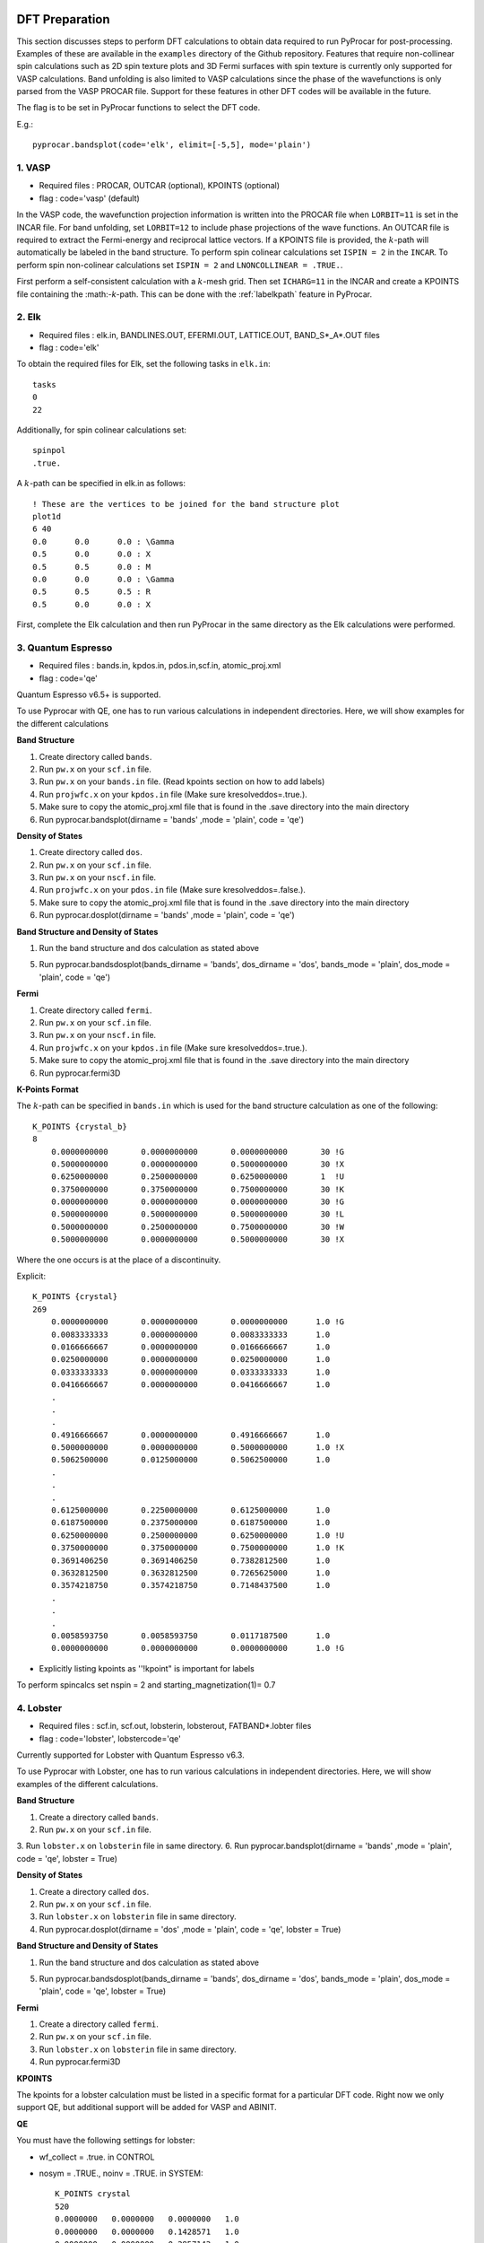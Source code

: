 .. _labeldftprep:

DFT Preparation
================

This section discusses steps to perform DFT calculations to obtain data required to run PyProcar for post-processing. Examples of these are available in the ``examples`` directory of the Github repository. Features that require non-collinear spin calculations such as 2D spin texture plots and 3D Fermi surfaces with spin texture is currently only supported for VASP calculations. Band unfolding is also limited to VASP calculations since the phase of the wavefunctions is only parsed from the VASP PROCAR file. Support for these features in other DFT codes will be available in the future.

The flag is to be set in PyProcar functions to select the DFT code.

E.g.::

    pyprocar.bandsplot(code='elk', elimit=[-5,5], mode='plain')


========
1. VASP
========

- Required files : PROCAR, OUTCAR (optional), KPOINTS (optional)
- flag           : code='vasp' (default)

In the VASP code, the wavefunction projection information is written into the PROCAR file when ``LORBIT=11`` is set in the INCAR file. For band unfolding, set ``LORBIT=12`` to include phase projections of the wave functions.
An OUTCAR file is required to extract the Fermi-energy and reciprocal lattice vectors. If a KPOINTS file is provided, the :math:`k`-path will automatically be labeled in the band structure.
To perform spin colinear calculations set ``ISPIN = 2`` in the ``INCAR``.
To perform spin non-colinear calculations set ``ISPIN = 2`` and ``LNONCOLLINEAR = .TRUE.``.

First perform a self-consistent calculation with a :math:`k`-mesh grid. Then set ``ICHARG=11`` in the INCAR and create a KPOINTS file containing the :math:-`k`-path. This can be done with the :ref:`labelkpath` feature in PyProcar. 

=======
2. Elk
=======

- Required files : elk.in, BANDLINES.OUT, EFERMI.OUT, LATTICE.OUT, BAND_S*_A*.OUT files
- flag           : code='elk' 

To obtain the required files for Elk, set the following tasks in ``elk.in``::

    tasks
    0
    22

Additionally, for spin colinear calculations set::

    spinpol
    .true.

A :math:`k`-path can be specified in elk.in as follows::

    ! These are the vertices to be joined for the band structure plot
    plot1d
    6 40 
    0.0      0.0      0.0 : \Gamma
    0.5      0.0      0.0 : X
    0.5      0.5      0.0 : M
    0.0      0.0      0.0 : \Gamma
    0.5      0.5      0.5 : R
    0.5      0.0      0.0 : X

First, complete the Elk calculation and then run PyProcar in the same directory as the Elk calculations were performed.

===================
3. Quantum Espresso
===================

- Required files : bands.in, kpdos.in, pdos.in,scf.in, atomic_proj.xml
- flag           : code='qe'

Quantum Espresso v6.5+ is supported. 

To use Pyprocar with QE, one has to run various calculations in independent directories. Here, we will show examples for the different calculations

**Band Structure** 

1. Create directory called ``bands``.
2. Run ``pw.x`` on your ``scf.in`` file. 
3. Run ``pw.x`` on your ``bands.in`` file.  (Read kpoints section on how to add labels)
4. Run ``projwfc.x`` on your ``kpdos.in`` file (Make sure kresolveddos=.true.). 
5. Make sure to copy the atomic_proj.xml file that is found in the .save directory into the main directory
6. Run pyprocar.bandsplot(dirname = 'bands' ,mode = 'plain', code = 'qe')

**Density of States** 

1. Create directory called ``dos``. 
2. Run ``pw.x`` on your ``scf.in`` file. 
3. Run ``pw.x`` on your ``nscf.in`` file. 
4. Run ``projwfc.x`` on your ``pdos.in`` file (Make sure kresolveddos=.false.). 
5. Make sure to copy the atomic_proj.xml file that is found in the .save directory into the main directory
6. Run pyprocar.dosplot(dirname = 'bands' ,mode = 'plain', code = 'qe')

**Band Structure and Density of States** 

1. Run the band structure and dos calculation as stated above

5. Run pyprocar.bandsdosplot(bands_dirname = 'bands', dos_dirname = 'dos', bands_mode = 'plain', dos_mode = 'plain', code = 'qe')

**Fermi** 

1. Create directory called ``fermi``. 
2. Run ``pw.x`` on your ``scf.in`` file. 
3. Run ``pw.x`` on your ``nscf.in`` file. 
4. Run ``projwfc.x`` on your ``kpdos.in`` file (Make sure kresolveddos=.true.). 
5. Make sure to copy the atomic_proj.xml file that is found in the .save directory into the main directory
6. Run pyprocar.fermi3D


**K-Points Format**

The :math:`k`-path can be specified in ``bands.in`` which is used for the band structure calculation as one of the following::


    K_POINTS {crystal_b}
    8
        0.0000000000       0.0000000000       0.0000000000       30 !G
        0.5000000000       0.0000000000       0.5000000000       30 !X
        0.6250000000       0.2500000000       0.6250000000       1  !U
        0.3750000000       0.3750000000       0.7500000000       30 !K
        0.0000000000       0.0000000000       0.0000000000       30 !G
        0.5000000000       0.5000000000       0.5000000000       30 !L
        0.5000000000       0.2500000000       0.7500000000       30 !W
        0.5000000000       0.0000000000       0.5000000000       30 !X


Where the one occurs is at the place of a discontinuity.

Explicit::


    K_POINTS {crystal}
    269
        0.0000000000       0.0000000000       0.0000000000      1.0 !G
        0.0083333333       0.0000000000       0.0083333333      1.0
        0.0166666667       0.0000000000       0.0166666667      1.0
        0.0250000000       0.0000000000       0.0250000000      1.0
        0.0333333333       0.0000000000       0.0333333333      1.0
        0.0416666667       0.0000000000       0.0416666667      1.0
        .
        .
        .
        0.4916666667       0.0000000000       0.4916666667      1.0
        0.5000000000       0.0000000000       0.5000000000      1.0 !X
        0.5062500000       0.0125000000       0.5062500000      1.0 
        .
        .
        .
        0.6125000000       0.2250000000       0.6125000000      1.0
        0.6187500000       0.2375000000       0.6187500000      1.0
        0.6250000000       0.2500000000       0.6250000000      1.0 !U
        0.3750000000       0.3750000000       0.7500000000      1.0 !K
        0.3691406250       0.3691406250       0.7382812500      1.0
        0.3632812500       0.3632812500       0.7265625000      1.0
        0.3574218750       0.3574218750       0.7148437500      1.0
        .
        .
        .
        0.0058593750       0.0058593750       0.0117187500      1.0
        0.0000000000       0.0000000000       0.0000000000      1.0 !G


- Explicitly listing kpoints as ''!kpoint" is important for labels

To perform spincalcs set nspin = 2 and starting_magnetization(1)= 0.7

============
4. Lobster
============

- Required files : scf.in, scf.out, lobsterin, lobsterout, FATBAND*.lobter files
- flag           : code='lobster', lobstercode='qe'

Currently supported for Lobster with Quantum Espresso v6.3. 

To use Pyprocar with Lobster, one has to run various calculations in independent directories. Here, we will show examples of the different calculations.

**Band Structure** 

1. Create a directory called ``bands``.
2. Run ``pw.x`` on your ``scf.in`` file. 
3. Run ``lobster.x`` on ``lobsterin``  file in same directory.
6. Run pyprocar.bandsplot(dirname = 'bands' ,mode = 'plain', code = 'qe', lobster = True)

**Density of States** 

1. Create a directory called ``dos``.
2. Run ``pw.x`` on your ``scf.in`` file. 
3. Run ``lobster.x`` on ``lobsterin``  file in same directory.
4. Run pyprocar.dosplot(dirname = 'dos' ,mode = 'plain', code = 'qe', lobster = True)

**Band Structure and Density of States** 

1. Run the band structure and dos calculation as stated above

5. Run pyprocar.bandsdosplot(bands_dirname = 'bands', dos_dirname = 'dos', bands_mode = 'plain', dos_mode = 'plain', code = 'qe', lobster = True)

**Fermi** 

1. Create a directory called ``fermi``.
2. Run ``pw.x`` on your ``scf.in`` file. 
3. Run ``lobster.x`` on ``lobsterin`` file in same directory.
4. Run pyprocar.fermi3D

**KPOINTS**

The kpoints for a lobster calculation must be listed in a specific format for a particular DFT code. Right now we only support QE, but additional support will be added for VASP and ABINIT.

**QE**

You must have the following settings for lobster:

-  wf_collect = .true. in CONTROL
-  nosym = .TRUE., noinv = .TRUE. in SYSTEM::


    K_POINTS crystal
    520
    0.0000000   0.0000000   0.0000000   1.0
    0.0000000   0.0000000   0.1428571   1.0
    0.0000000   0.0000000   0.2857143   1.0
    0.0000000   0.0000000   0.4285714   1.0
    .
    .
    .
    -0.1428571  -0.1428571  -0.2857143   1.0
    -0.1428571  -0.1428571  -0.1428571   1.0
    0.0000000000     0.0000000000     0.0000000000 0.0000 !G
    0.0200000000     0.0200000000     0.0200000000 0.0000
    .
    .
    .
    0.4800000000     0.4800000000     0.4800000000 0.0000
    0.5000000000     0.5000000000     0.5000000000 0.0000 !T
    0.5110420726     0.4889579274     0.5000000000 0.0000
    .
    .
    .
    0.7539676705     0.2460323295     0.5000000000 0.0000
    0.7650097432     0.2349902568     0.5000000000 0.0000 !H2
    0.5000000000    -0.2349902568     0.2349902568 0.0000 !H0
    0.5000000000    -0.2238002446     0.2238002446 0.0000
    .
    .


- The k meth and kpath must be listed explicitly. kmesh gets a weight of 1, and the path gets a weight of 0.
- Explicitly listing kpoints as ''!kpoint" on the k path is important for labels

lobster_input_file must include explicit bands such as::


    createFatband F 2p_x 2p_y 2p_z 2s
    createFatband Li 1s 2s

Refer to Fe/Lobster_QE in the examples directory for example inputs

=========

5. Abinit
=========

- Required files : PROCAR, <abinitoutput>.out
- flag           : code='abinit'

Abinit version :math:`9.x^*` generates a PROCAR similar to that of VASP when ``prtprocar`` is set in the input file. 
To provide the Abinit output file, use the flag ``abinit_output=<nameofoutputfile>`` in PyProcar functions.  

When running Abinit in parallel the PROCAR is split into multiple files. PyProcar's ``cat`` function can merge these files together as explained in the section :ref:`labelcat`. This also has an option to fix formatting issues in the Abinit PROCAR if needed. 

